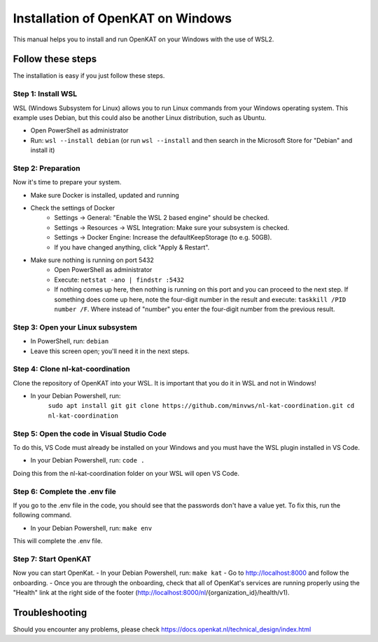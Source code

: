 ==========
Installation of OpenKAT on Windows
==========

This manual helps you to install and run OpenKAT on your Windows with the use of WSL2.

Follow these steps
=============

The installation is easy if you just follow these steps.

Step 1: Install WSL
-----------

WSL (Windows Subsystem for Linux) allows you to run Linux commands from your Windows operating system. This example uses Debian, but this could also be another Linux distribution, such as Ubuntu.

- Open PowerShell as administrator
- Run: ``wsl --install debian`` (or run ``wsl --install`` and then search in the Microsoft Store for "Debian" and install it)

Step 2: Preparation
-----------

Now it's time to prepare your system. 

- Make sure Docker is installed, updated and running
- Check the settings of Docker
    - Settings -> General: "Enable the WSL 2 based engine" should be checked.
    - Settings -> Resources -> WSL Integration: Make sure your subsystem is checked.
    - Settings -> Docker Engine: Increase the defaultKeepStorage (to e.g. 50GB).
    - If you have changed anything, click "Apply & Restart".
- Make sure nothing is running on port 5432
    - Open PowerShell as administrator
    - Execute: ``netstat -ano | findstr :5432``
    - If nothing comes up here, then nothing is running on this port and you can proceed to the next step. If something does come up here, note the four-digit number in the result and execute: ``taskkill /PID number /F``. Where instead of "number" you enter the four-digit number from the previous result.

Step 3: Open your Linux subsystem
--------

- In PowerShell, run: ``debian``
- Leave this screen open; you'll need it in the next steps.

Step 4: Clone nl-kat-coordination
-------

Clone the repository of OpenKAT into your WSL. It is important that you do it in WSL and not in Windows!

- In your Debian Powershell, run:	
    ``sudo apt install git
    git clone https://github.com/minvws/nl-kat-coordination.git
    cd nl-kat-coordination``

Step 5: Open the code in Visual Studio Code
-----

To do this, VS Code must already be installed on your Windows and you must have the WSL plugin installed in VS Code.

- In your Debian Powershell, run: ``code .``
Doing this from the nl-kat-coordination folder on your WSL will open VS Code.

Step 6: Complete the .env file
-------

If you go to the .env file in the code, you should see that the passwords don't have a value yet. To fix this, run the following command.

- In your Debian Powershell, run: ``make env``
This will complete the .env file.

Step 7: Start OpenKAT
--------

Now you can start OpenKat.
- In your Debian Powershell, run: ``make kat``
- Go to http://localhost:8000 and follow the onboarding. 
- Once you are through the onboarding, check that all of OpenKat's services are running properly using the "Health" link at the right side of the footer (http://localhost:8000/nl/{organization_id}/health/v1).

Troubleshooting
=======================

Should you encounter any problems, please check https://docs.openkat.nl/technical_design/index.html